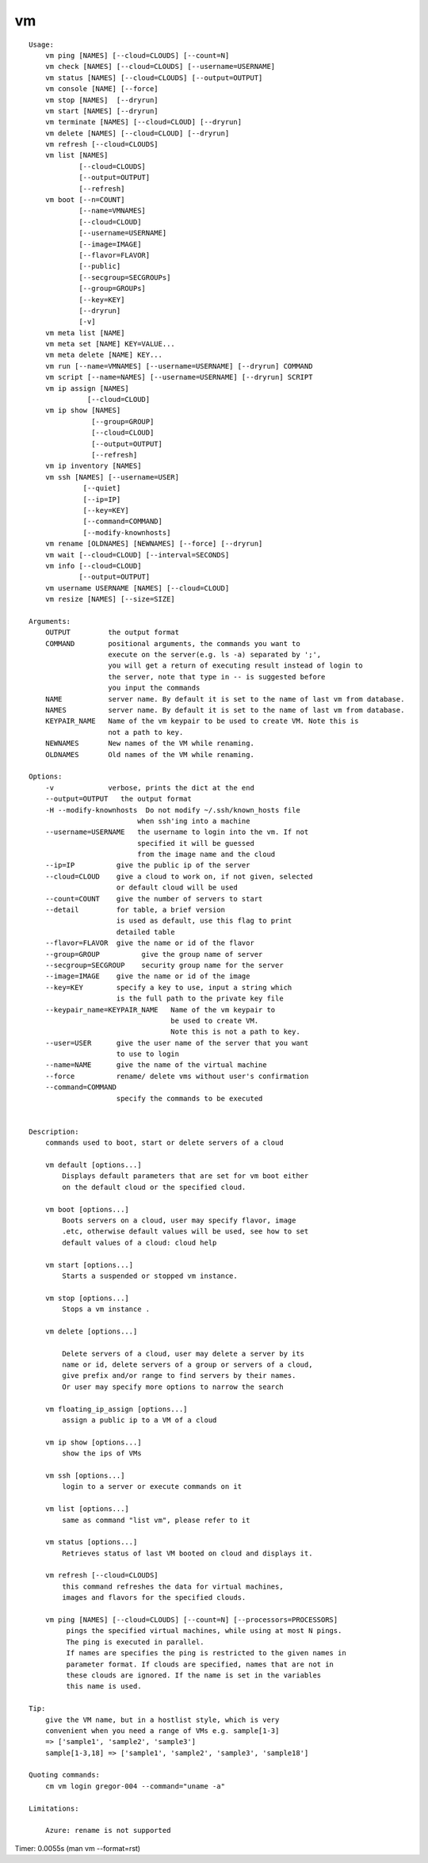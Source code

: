 vm
==

::

    Usage:
        vm ping [NAMES] [--cloud=CLOUDS] [--count=N]
        vm check [NAMES] [--cloud=CLOUDS] [--username=USERNAME]
        vm status [NAMES] [--cloud=CLOUDS] [--output=OUTPUT]
        vm console [NAME] [--force]
        vm stop [NAMES]  [--dryrun]
        vm start [NAMES] [--dryrun]
        vm terminate [NAMES] [--cloud=CLOUD] [--dryrun]
        vm delete [NAMES] [--cloud=CLOUD] [--dryrun]
        vm refresh [--cloud=CLOUDS]
        vm list [NAMES]
                [--cloud=CLOUDS]
                [--output=OUTPUT]
                [--refresh]
        vm boot [--n=COUNT]
                [--name=VMNAMES]
                [--cloud=CLOUD]
                [--username=USERNAME]
                [--image=IMAGE]
                [--flavor=FLAVOR]
                [--public]
                [--secgroup=SECGROUPs]
                [--group=GROUPs]
                [--key=KEY]
                [--dryrun]
                [-v]
        vm meta list [NAME]
        vm meta set [NAME] KEY=VALUE...
        vm meta delete [NAME] KEY...
        vm run [--name=VMNAMES] [--username=USERNAME] [--dryrun] COMMAND
        vm script [--name=NAMES] [--username=USERNAME] [--dryrun] SCRIPT
        vm ip assign [NAMES]
                  [--cloud=CLOUD]
        vm ip show [NAMES]
                   [--group=GROUP]
                   [--cloud=CLOUD]
                   [--output=OUTPUT]
                   [--refresh]
        vm ip inventory [NAMES]
        vm ssh [NAMES] [--username=USER]
                 [--quiet]
                 [--ip=IP]
                 [--key=KEY]
                 [--command=COMMAND]
                 [--modify-knownhosts]
        vm rename [OLDNAMES] [NEWNAMES] [--force] [--dryrun]
        vm wait [--cloud=CLOUD] [--interval=SECONDS]
        vm info [--cloud=CLOUD]
                [--output=OUTPUT]
        vm username USERNAME [NAMES] [--cloud=CLOUD]
        vm resize [NAMES] [--size=SIZE]

    Arguments:
        OUTPUT         the output format
        COMMAND        positional arguments, the commands you want to
                       execute on the server(e.g. ls -a) separated by ';',
                       you will get a return of executing result instead of login to
                       the server, note that type in -- is suggested before
                       you input the commands
        NAME           server name. By default it is set to the name of last vm from database.
        NAMES          server name. By default it is set to the name of last vm from database.
        KEYPAIR_NAME   Name of the vm keypair to be used to create VM. Note this is
                       not a path to key.
        NEWNAMES       New names of the VM while renaming.
        OLDNAMES       Old names of the VM while renaming.

    Options:
        -v             verbose, prints the dict at the end
        --output=OUTPUT   the output format
        -H --modify-knownhosts  Do not modify ~/.ssh/known_hosts file
                              when ssh'ing into a machine
        --username=USERNAME   the username to login into the vm. If not
                              specified it will be guessed
                              from the image name and the cloud
        --ip=IP          give the public ip of the server
        --cloud=CLOUD    give a cloud to work on, if not given, selected
                         or default cloud will be used
        --count=COUNT    give the number of servers to start
        --detail         for table, a brief version
                         is used as default, use this flag to print
                         detailed table
        --flavor=FLAVOR  give the name or id of the flavor
        --group=GROUP          give the group name of server
        --secgroup=SECGROUP    security group name for the server
        --image=IMAGE    give the name or id of the image
        --key=KEY        specify a key to use, input a string which
                         is the full path to the private key file
        --keypair_name=KEYPAIR_NAME   Name of the vm keypair to
                                      be used to create VM.
                                      Note this is not a path to key.
        --user=USER      give the user name of the server that you want
                         to use to login
        --name=NAME      give the name of the virtual machine
        --force          rename/ delete vms without user's confirmation
        --command=COMMAND
                         specify the commands to be executed


    Description:
        commands used to boot, start or delete servers of a cloud

        vm default [options...]
            Displays default parameters that are set for vm boot either
            on the default cloud or the specified cloud.

        vm boot [options...]
            Boots servers on a cloud, user may specify flavor, image
            .etc, otherwise default values will be used, see how to set
            default values of a cloud: cloud help

        vm start [options...]
            Starts a suspended or stopped vm instance.

        vm stop [options...]
            Stops a vm instance .

        vm delete [options...]

            Delete servers of a cloud, user may delete a server by its
            name or id, delete servers of a group or servers of a cloud,
            give prefix and/or range to find servers by their names.
            Or user may specify more options to narrow the search

        vm floating_ip_assign [options...]
            assign a public ip to a VM of a cloud

        vm ip show [options...]
            show the ips of VMs

        vm ssh [options...]
            login to a server or execute commands on it

        vm list [options...]
            same as command "list vm", please refer to it

        vm status [options...]
            Retrieves status of last VM booted on cloud and displays it.

        vm refresh [--cloud=CLOUDS]
            this command refreshes the data for virtual machines,
            images and flavors for the specified clouds.

        vm ping [NAMES] [--cloud=CLOUDS] [--count=N] [--processors=PROCESSORS]
             pings the specified virtual machines, while using at most N pings.
             The ping is executed in parallel.
             If names are specifies the ping is restricted to the given names in
             parameter format. If clouds are specified, names that are not in
             these clouds are ignored. If the name is set in the variables
             this name is used.

    Tip:
        give the VM name, but in a hostlist style, which is very
        convenient when you need a range of VMs e.g. sample[1-3]
        => ['sample1', 'sample2', 'sample3']
        sample[1-3,18] => ['sample1', 'sample2', 'sample3', 'sample18']

    Quoting commands:
        cm vm login gregor-004 --command="uname -a"

    Limitations:

        Azure: rename is not supported

Timer: 0.0055s (man vm --format=rst)
